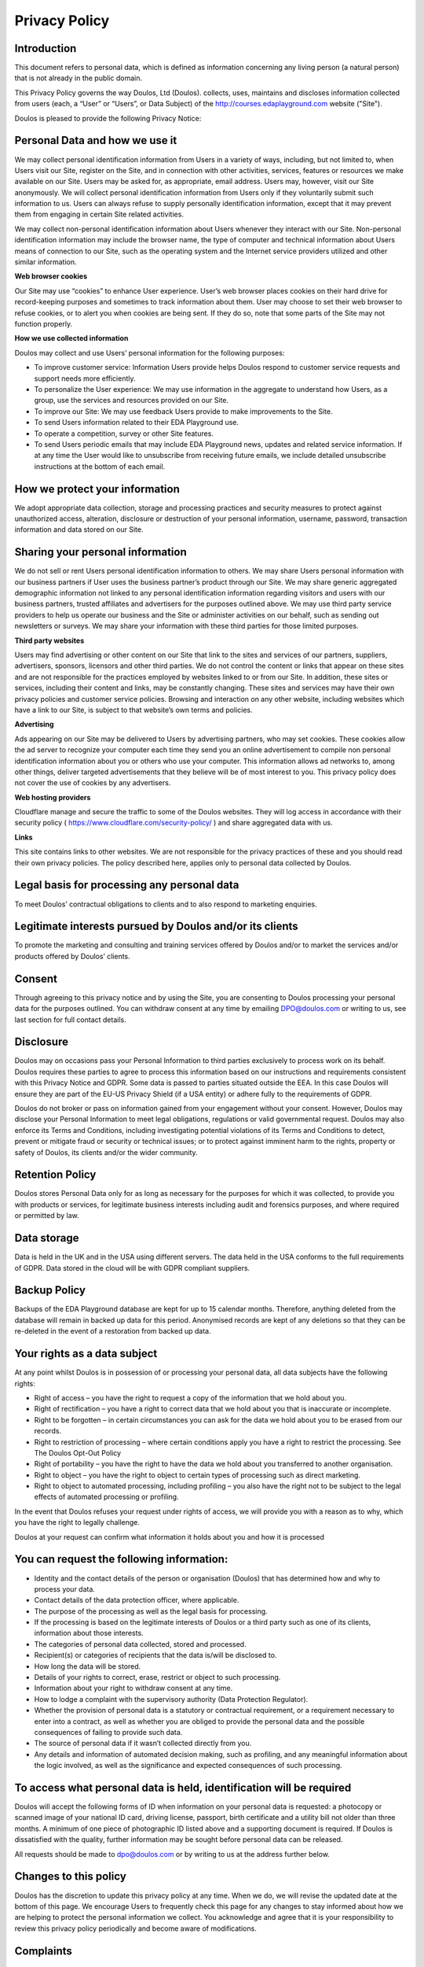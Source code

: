 ##############
Privacy Policy
##############

************
Introduction
************

This document refers to personal data, which is defined as information concerning any living person (a natural person) that is not already in the public domain.

This Privacy Policy governs the way Doulos, Ltd (Doulos). collects, uses, maintains and discloses information collected from users (each, a “User” or “Users”, or Data Subject) of the  http://courses.edaplayground.com website ("Site").

Doulos is pleased to provide the following Privacy Notice:

*******************************
Personal Data and how we use it
*******************************

We may collect personal identification information from Users in a variety of ways, including, but not limited to, when Users visit our Site, register on the Site, and in connection with other activities, services, features or resources we make available on our Site. Users may be asked for, as appropriate, email address. Users may, however, visit our Site anonymously. We will collect personal identification information from Users only if they voluntarily submit such information to us. Users can always refuse to supply personally identification information, except that it may prevent them from engaging in certain Site related activities.

We may collect non-personal identification information about Users whenever they interact with our Site. Non-personal identification information may include the browser name, the type of computer and technical information about Users means of connection to our Site, such as the operating system and the Internet service providers utilized and other similar information.

**Web browser cookies**

Our Site may use “cookies” to enhance User experience. User’s web browser places cookies on their hard drive for record-keeping purposes and sometimes to track information about them. User may choose to set their web browser to refuse cookies, or to alert you when cookies are being sent. If they do so, note that some parts of the Site may not function properly.

**How we use collected information**

Doulos may collect and use Users’ personal information for the following purposes:

* To improve customer service: Information Users provide helps Doulos respond to customer service requests and support needs more efficiently.

* To personalize the User experience: We may use information in the aggregate to understand how Users, as a group, use the services and resources provided on our Site.

* To improve our Site: We may use feedback Users provide to make improvements to the Site.

* To send Users information related to their EDA Playground use.

* To operate a competition, survey or other Site features.

* To send Users periodic emails that may include EDA Playground news, updates and related service information. If at any time the User would like to unsubscribe from receiving future emails, we include detailed unsubscribe instructions at the bottom of each email.

*******************************
How we protect your information
*******************************

We adopt appropriate data collection, storage and processing practices and security measures to protect against unauthorized access, alteration, disclosure or destruction of your personal information, username, password, transaction information and data stored on our Site.

*********************************
Sharing your personal information
*********************************

We do not sell or rent Users personal identification information to others. We may share Users personal information with our business partners if User uses the business partner’s product through our Site. We may share generic aggregated demographic information not linked to any personal identification information regarding visitors and users with our business partners, trusted affiliates and advertisers for the purposes outlined above. We may use third party service providers to help us operate our business and the Site or administer activities on our behalf, such as sending out newsletters or surveys. We may share your information with these third parties for those limited purposes.

**Third party websites**

Users may find advertising or other content on our Site that link to the sites and services of our partners, suppliers, advertisers, sponsors, licensors and other third parties. We do not control the content or links that appear on these sites and are not responsible for the practices employed by websites linked to or from our Site. In addition, these sites or services, including their content and links, may be constantly changing. These sites and services may have their own privacy policies and customer service policies. Browsing and interaction on any other website, including websites which have a link to our Site, is subject to that website’s own terms and policies.

**Advertising**

Ads appearing on our Site may be delivered to Users by advertising partners, who may set cookies. These cookies allow the ad server to recognize your computer each time they send you an online advertisement to compile non personal identification information about you or others who use your computer. This information allows ad networks to, among other things, deliver targeted advertisements that they believe will be of most interest to you. This privacy policy does not cover the use of cookies by any advertisers.

**Web hosting providers**

Cloudflare manage and secure the traffic to some of the Doulos websites. They will log access in accordance with their security policy ( https://www.cloudflare.com/security-policy/ ) and share aggregated data with us.

**Links**

This site contains links to other websites. We are not responsible for the privacy practices of these and you should read their own privacy policies. The policy described here, applies only to personal data collected by Doulos.

********************************************
Legal basis for processing any personal data
********************************************

To meet Doulos’ contractual obligations to clients and to also respond to marketing enquiries.

*********************************************************
Legitimate interests pursued by Doulos and/or its clients
*********************************************************

To promote the marketing and consulting and training services offered by Doulos and/or to market the services and/or products offered by Doulos’ clients.

*******
Consent
*******

Through agreeing to this privacy notice and by using the Site, you are consenting to Doulos processing your personal data for the purposes outlined. You can withdraw consent at any time by emailing DPO@doulos.com or writing to us, see last section for full contact details.

**********
Disclosure
**********

Doulos may on occasions pass your Personal Information to third parties exclusively to process work on its behalf. Doulos requires these parties to agree to process this information based on our instructions and requirements consistent with this Privacy Notice and GDPR. Some data is passed to parties situated outside the EEA. In this case Doulos will ensure they are part of the EU-US Privacy Shield (if a USA entity) or adhere fully to the requirements of GDPR.

Doulos do not broker or pass on information gained from your engagement without your consent. However, Doulos may disclose your Personal Information to meet legal obligations, regulations or valid governmental request. Doulos may also enforce its Terms and Conditions, including investigating potential violations of its Terms and Conditions to detect, prevent or mitigate fraud or security or technical issues; or to protect against imminent harm to the rights, property or safety of Doulos, its clients and/or the wider community.

****************
Retention Policy
****************

Doulos stores Personal Data only for as long as necessary for the purposes for which it was collected, to provide you with products or services, for legitimate business interests including audit and forensics purposes, and where required or permitted by law.

************
Data storage
************

Data is held in the UK and in the USA using different servers. The data held in the USA conforms to the full requirements of GDPR. Data stored in the cloud will be with GDPR compliant suppliers.

*************
Backup Policy
*************

Backups of the EDA Playground database are kept for up to 15 calendar months. Therefore, anything deleted from the database will remain in backed up data for this period. Anonymised records are kept of any deletions so that they can be re-deleted in the event of a restoration from backed up data. 

*****************************
Your rights as a data subject
*****************************

At any point whilst Doulos is in possession of or processing your personal data, all data subjects have the following rights:

*	Right of access – you have the right to request a copy of the information that we hold about you.

*	Right of rectification – you have a right to correct data that we hold about you that is inaccurate or incomplete.

*	Right to be forgotten – in certain circumstances you can ask for the data we hold about you to be erased from our records.

*	Right to restriction of processing – where certain conditions apply you have a right to restrict the processing. See The Doulos Opt-Out Policy

*	Right of portability – you have the right to have the data we hold about you transferred to another organisation.

*	Right to object – you have the right to object to certain types of processing such as direct marketing.

*	Right to object to automated processing, including profiling – you also have the right not to be subject to the legal effects of automated processing or profiling.

In the event that Doulos refuses your request under rights of access, we will provide you with a reason as to why, which you have the right to legally challenge.

Doulos at your request can confirm what information it holds about you and how it is processed

******************************************
You can request the following information:
******************************************

*	Identity and the contact details of the person or organisation (Doulos) that has determined how and why to process your data.

*	Contact details of the data protection officer, where applicable.

*	The purpose of the processing as well as the legal basis for processing.

*	If the processing is based on the legitimate interests of Doulos or a third party such as one of its clients, information about those interests.

*	The categories of personal data collected, stored and processed.

*	Recipient(s) or categories of recipients that the data is/will be disclosed to.

*	How long the data will be stored.

*	Details of your rights to correct, erase, restrict or object to such processing.

*	Information about your right to withdraw consent at any time.

*	How to lodge a complaint with the supervisory authority (Data Protection Regulator).

*	Whether the provision of personal data is a statutory or contractual requirement, or a requirement necessary to enter into a contract, as well as whether you are obliged to provide the personal data and the possible consequences of failing to provide such data.

*	The source of personal data if it wasn’t collected directly from you.

*	Any details and information of automated decision making, such as profiling, and any meaningful information about the logic involved, as well as the significance and expected consequences of such processing.

*********************************************************************
To access what personal data is held, identification will be required
*********************************************************************

Doulos will accept the following forms of ID when information on your personal data is requested: a photocopy or scanned image of your national ID card, driving license, passport, birth certificate and a utility bill not older than three months. A minimum of one piece of photographic ID listed above and a supporting document is required. If Doulos is dissatisfied with the quality, further information may be sought before personal data can be released.

All requests should be made to dpo@doulos.com or by writing to us at the address further below.

**********************
Changes to this policy
**********************

Doulos has the discretion to update this privacy policy at any time. When we do, we will revise the updated date at the bottom of this page. We encourage Users to frequently check this page for any changes to stay informed about how we are helping to protect the personal information we collect. You acknowledge and agree that it is your responsibility to review this privacy policy periodically and become aware of modifications.

**********
Complaints
**********

In the event that you wish to make a compliant about how your personal data is being processed by Doulos or its partners, you have the right to complain to Doulos’ CEO. If you do not get a response within 30 days you can complain to the Data Protection Regulator.

The details for each of these contacts are:

Doulos, attention of the CEO
22 Market Place, Ringwood, Hampshire, BH24 1AW
Telephone +44 1425 471223 or email dpo@doulos.com

Data Protection Regulator (ICO)
Information Commissioner's Office, Wycliffe House, Water Lane, Wilmslow, Cheshire, SK9 5AF
Telephone: +44 303 123 1113 or online messaging: https://ico.org.uk/global/contact-us/email
Or email: registration@ico.org.uk

This document was last updated on 11 May 2020

